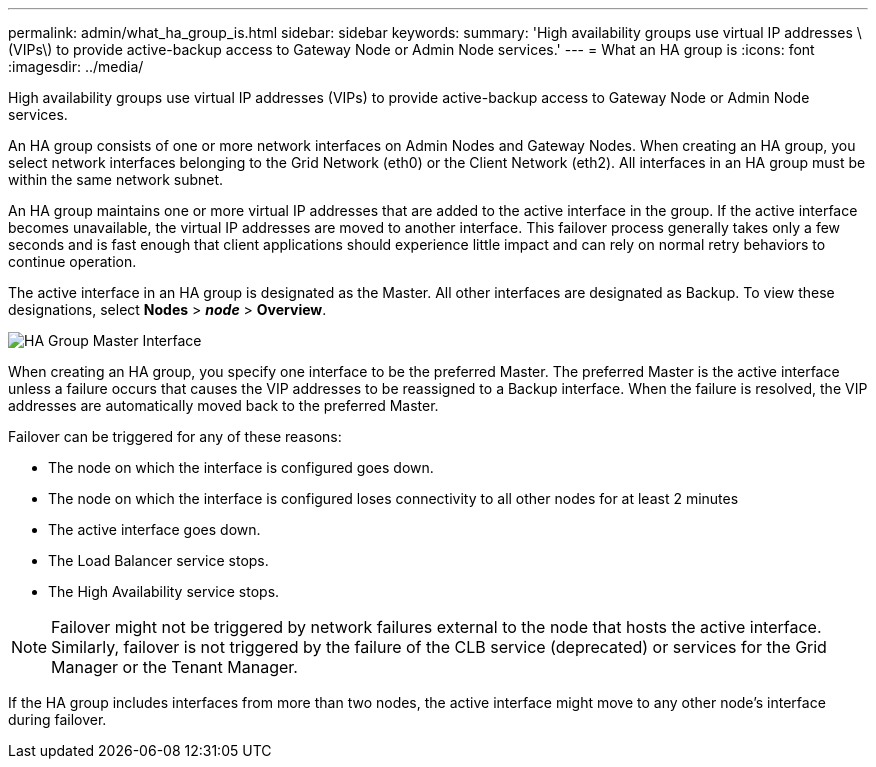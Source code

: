 ---
permalink: admin/what_ha_group_is.html
sidebar: sidebar
keywords:
summary: 'High availability groups use virtual IP addresses \(VIPs\) to provide active-backup access to Gateway Node or Admin Node services.'
---
= What an HA group is
:icons: font
:imagesdir: ../media/

[.lead]
High availability groups use virtual IP addresses (VIPs) to provide active-backup access to Gateway Node or Admin Node services.

An HA group consists of one or more network interfaces on Admin Nodes and Gateway Nodes. When creating an HA group, you select network interfaces belonging to the Grid Network (eth0) or the Client Network (eth2). All interfaces in an HA group must be within the same network subnet.

An HA group maintains one or more virtual IP addresses that are added to the active interface in the group. If the active interface becomes unavailable, the virtual IP addresses are moved to another interface. This failover process generally takes only a few seconds and is fast enough that client applications should experience little impact and can rely on normal retry behaviors to continue operation.

The active interface in an HA group is designated as the Master. All other interfaces are designated as Backup. To view these designations, select *Nodes* > *_node_* > *Overview*.

image::../media/ha_group_master_interface.png[HA Group Master Interface]

When creating an HA group, you specify one interface to be the preferred Master. The preferred Master is the active interface unless a failure occurs that causes the VIP addresses to be reassigned to a Backup interface. When the failure is resolved, the VIP addresses are automatically moved back to the preferred Master.

Failover can be triggered for any of these reasons:

* The node on which the interface is configured goes down.
* The node on which the interface is configured loses connectivity to all other nodes for at least 2 minutes
* The active interface goes down.
* The Load Balancer service stops.
* The High Availability service stops.

NOTE: Failover might not be triggered by network failures external to the node that hosts the active interface. Similarly, failover is not triggered by the failure of the CLB service (deprecated) or services for the Grid Manager or the Tenant Manager.

If the HA group includes interfaces from more than two nodes, the active interface might move to any other node's interface during failover.
